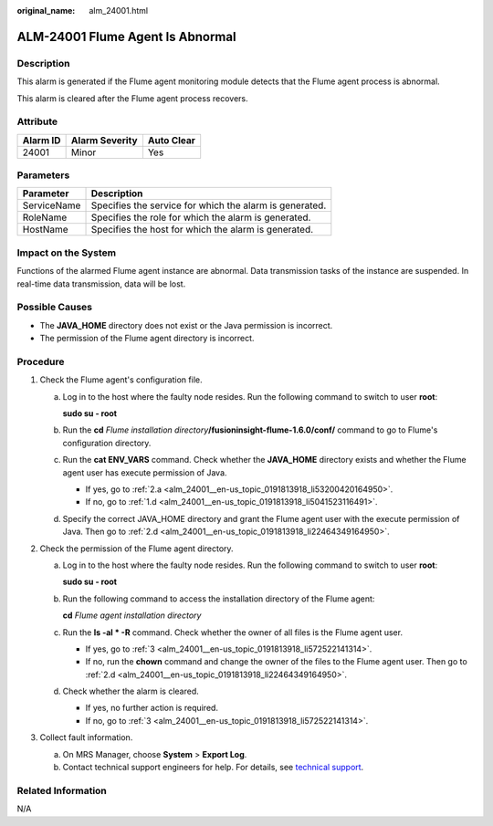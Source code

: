 :original_name: alm_24001.html

.. _alm_24001:

ALM-24001 Flume Agent Is Abnormal
=================================

Description
-----------

This alarm is generated if the Flume agent monitoring module detects that the Flume agent process is abnormal.

This alarm is cleared after the Flume agent process recovers.

Attribute
---------

======== ============== ==========
Alarm ID Alarm Severity Auto Clear
======== ============== ==========
24001    Minor          Yes
======== ============== ==========

Parameters
----------

=========== =======================================================
Parameter   Description
=========== =======================================================
ServiceName Specifies the service for which the alarm is generated.
RoleName    Specifies the role for which the alarm is generated.
HostName    Specifies the host for which the alarm is generated.
=========== =======================================================

Impact on the System
--------------------

Functions of the alarmed Flume agent instance are abnormal. Data transmission tasks of the instance are suspended. In real-time data transmission, data will be lost.

Possible Causes
---------------

-  The **JAVA_HOME** directory does not exist or the Java permission is incorrect.
-  The permission of the Flume agent directory is incorrect.

Procedure
---------

#. Check the Flume agent's configuration file.

   a. Log in to the host where the faulty node resides. Run the following command to switch to user **root**:

      **sudo su - root**

   b. Run the **cd** *Flume installation directory*\ **/fusioninsight-flume-1.6.0/conf/** command to go to Flume's configuration directory.

   c. Run the **cat ENV_VARS** command. Check whether the **JAVA_HOME** directory exists and whether the Flume agent user has execute permission of Java.

      -  If yes, go to :ref:`2.a <alm_24001__en-us_topic_0191813918_li53200420164950>`.
      -  If no, go to :ref:`1.d <alm_24001__en-us_topic_0191813918_li5041523116491>`.

   d. .. _alm_24001__en-us_topic_0191813918_li5041523116491:

      Specify the correct JAVA_HOME directory and grant the Flume agent user with the execute permission of Java. Then go to :ref:`2.d <alm_24001__en-us_topic_0191813918_li22464349164950>`.

#. Check the permission of the Flume agent directory.

   a. .. _alm_24001__en-us_topic_0191813918_li53200420164950:

      Log in to the host where the faulty node resides. Run the following command to switch to user **root**:

      **sudo su - root**

   b. Run the following command to access the installation directory of the Flume agent:

      **cd** *Flume agent installation directory*

   c. Run the **ls -al \* -R** command. Check whether the owner of all files is the Flume agent user.

      -  If yes, go to :ref:`3 <alm_24001__en-us_topic_0191813918_li572522141314>`.
      -  If no, run the **chown** command and change the owner of the files to the Flume agent user. Then go to :ref:`2.d <alm_24001__en-us_topic_0191813918_li22464349164950>`.

   d. .. _alm_24001__en-us_topic_0191813918_li22464349164950:

      Check whether the alarm is cleared.

      -  If yes, no further action is required.
      -  If no, go to :ref:`3 <alm_24001__en-us_topic_0191813918_li572522141314>`.

#. .. _alm_24001__en-us_topic_0191813918_li572522141314:

   Collect fault information.

   a. On MRS Manager, choose **System** > **Export Log**.
   b. Contact technical support engineers for help. For details, see `technical support <https://docs.otc.t-systems.com/en-us/public/learnmore.html>`__.

Related Information
-------------------

N/A
